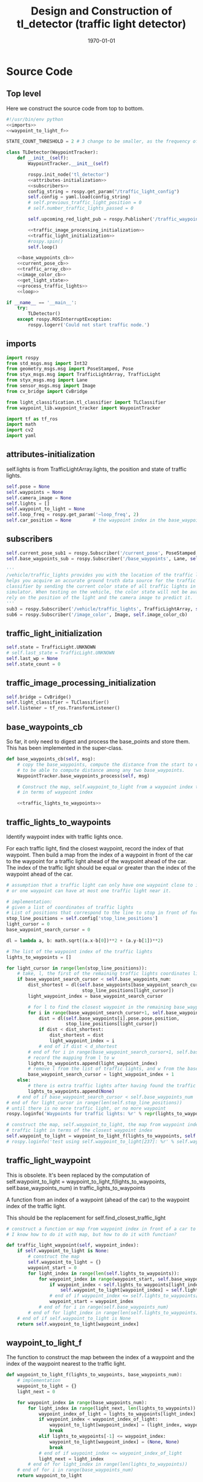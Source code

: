 #+LATEX_CLASS: article
#+LATEX_CLASS_OPTIONS:
#+LATEX_HEADER:
#+LATEX_HEADER_EXTRA:
#+DESCRIPTION:
#+KEYWORDS:
#+SUBTITLE:
#+LATEX_COMPILER: pdflatex
#+DATE: \today

#+OPTIONS: ^:nil

#+TITLE: Design and Construction of tl_detector (traffic light detector)


* Source Code

** Top level

 Here we construct the source code from top to bottom.

 #+NAME:tl_dectector
 #+BEGIN_SRC python :noweb tangle :tangle ./ros/src/tl_detector/tl_detector.py
   #!/usr/bin/env python
   <<imports>>
   <<waypoint_to_light_f>>

   STATE_COUNT_THRESHOLD = 2 # 3 change to be smaller, as the frequency of processing camara image has reduced from about 10 Hz 3 Hz

   class TLDetector(WaypointTracker):
       def __init__(self):
           WaypointTracker.__init__(self)

           rospy.init_node('tl_detector')
           <<attributes-initialization>>
           <<subscribers>>
           config_string = rospy.get_param("/traffic_light_config")
           self.config = yaml.load(config_string)
           # self.previous_traffic_light_position = 0
           # self.number_traffic_lights_passed = 0

           self.upcoming_red_light_pub = rospy.Publisher('/traffic_waypoint', Int32, queue_size=1)

           <<traffic_image_processing_initialization>>
           <<traffic_light_initialization>>
           #rospy.spin()
           self.loop()

       <<base_waypoints_cb>>
       <<current_pose_cb>>
       <<traffic_array_cb>>
       <<image_color_cb>>
       <<get_light_state>>
       <<process_traffic_lights>>
       <<loop>>

   if __name__ == '__main__':
       try:
           TLDetector()
       except rospy.ROSInterruptException:
           rospy.logerr('Could not start traffic node.')
 #+END_SRC

** imports

#+NAME:imports
#+BEGIN_SRC python :noweb tangle :tangle
  import rospy
  from std_msgs.msg import Int32
  from geometry_msgs.msg import PoseStamped, Pose
  from styx_msgs.msg import TrafficLightArray, TrafficLight
  from styx_msgs.msg import Lane
  from sensor_msgs.msg import Image
  from cv_bridge import CvBridge

  from light_classification.tl_classifier import TLClassifier
  from waypoint_lib.waypoint_tracker import WaypointTracker

  import tf as tf_ros
  import math
  import cv2
  import yaml
#+END_SRC

** attributes-initialization

self.lights is from TrafficLightArray.lights, the position and state of traffic lights.

#+NAME:attributes-initialization
#+BEGIN_SRC python :noweb tangle :tangle
  self.pose = None
  self.waypoints = None
  self.camera_image = None
  self.lights = []
  self.waypoint_to_light = None
  self.loop_freq = rospy.get_param('~loop_freq', 2)
  self.car_position = None        # the waypoint index in the base_waypoints of the waypoint in front of the car
#+END_SRC

** subscribers

#+NAME:subscribers
#+BEGIN_SRC python :noweb tangle :tangle
  self.current_pose_sub1 = rospy.Subscriber('/current_pose', PoseStamped, self.current_pose_cb)
  self.base_waypoints_sub = rospy.Subscriber('/base_waypoints', Lane, self.base_waypoints_cb)

  '''
  /vehicle/traffic_lights provides you with the location of the traffic light in 3D map space and
  helps you acquire an accurate ground truth data source for the traffic light
  classifier by sending the current color state of all traffic lights in the
  simulator. When testing on the vehicle, the color state will not be available. You'll need to
  rely on the position of the light and the camera image to predict it.
  '''
  sub3 = rospy.Subscriber('/vehicle/traffic_lights', TrafficLightArray, self.traffic_array_cb)
  sub6 = rospy.Subscriber('/image_color', Image, self.image_color_cb)

#+END_SRC

** traffic_light_initialization

#+NAME:traffic_light_initialization
#+BEGIN_SRC python :noweb tangle :tangle
  self.state = TrafficLight.UNKNOWN
  # self.last_state = TrafficLight.UNKNOWN
  self.last_wp = None
  self.state_count = 0

#+END_SRC

** traffic_image_processing_initialization

#+NAME:traffic_image_processing_initialization
#+BEGIN_SRC python :noweb tangle :tangle
  self.bridge = CvBridge()
  self.light_classifier = TLClassifier()
  self.listener = tf_ros.TransformListener()

#+END_SRC

** base_waypoints_cb

   So far, it only need to digest and process the base_points and store them. This has been implemented in the
   super-class.

#+NAME:base_waypoints_cb
#+BEGIN_SRC python :noweb tangle :tangle
  def base_waypoints_cb(self, msg):
      # copy the base_waypoints, compute the distance from the start to each base_waypoint,
      # to be able to compute distance among any two base_waypoints.
      WaypointTracker.base_waypoints_process(self, msg)

      # Construct the map, self.waypoint_to_light from a waypoint index to the traffic light
      # in terms of waypoint index

      <<traffic_lights_to_waypoints>>
#+END_SRC

** traffic_lights_to_waypoints

   Identify waypoint index with traffic lights once.

   For each traffic light, find the closest waypoint, record the index of that waypoint.
   Then build a map from the index of a waypoint in front of the car to the waypoint for a traffic light ahead of the waypoint ahead of the car.
   The index of the traffic light should be equal or greater than the index of the waypoint ahead of the car.

#+NAME:traffic_lights_to_waypoints
#+BEGIN_SRC python :noweb tangle :tangle
  # assumption that a traffic light can only have one waypoint close to it.
  # or one waypoint can have at most one traffic light near it.

  # implementation:
  # given a list of coordinates of traffic lights
  # List of positions that correspond to the line to stop in front of for a given intersection
  stop_line_positions = self.config['stop_line_positions']
  light_cursor = 0
  base_waypoint_search_cursor = 0

  dl = lambda a, b: math.sqrt((a.x-b[0])**2 + (a.y-b[1])**2)

  # The list of the waypoint index of the traffic lights
  lights_to_waypoints = []

  for light_cursor in range(len(stop_line_positions)):
      # take, l, the first of the remaining traffic lights coordinates list, self.stop_line_positions
      if base_waypoint_search_cursor < self.base_waypoints_num:
          dist_shortest = dl(self.base_waypoints[base_waypoint_search_cursor].pose.pose.position,
                              stop_line_positions[light_cursor])
          light_waypoint_index = base_waypoint_search_cursor

          # for l to find the closest waypoint in the remaining base_waypoints, w
          for i in range(base_waypoint_search_cursor+1, self.base_waypoints_num):
              dist = dl(self.base_waypoints[i].pose.pose.position,
                        stop_line_positions[light_cursor])
              if dist < dist_shortest:
                  dist_shortest = dist
                  light_waypoint_index = i
              # end of if dist < d_shortest
          # end of for i in range(base_waypoint_search_cursor+1, self.base_waypoints_num)
          # record the mapping from l to w
          lights_to_waypoints.append(light_waypoint_index)
          # remove l from the list of traffic lights, and w from the base_points
          base_waypoint_search_cursor = light_waypoint_index + 1
      else:
          # there is extra traffic lights after having found the traffic light for the last waypoint.
          lights_to_waypoints.append(None)
      # end of if base_waypoint_search_cursor < self.base_waypoints_num
  # end of for light_cursor in range(len(self.stop_line_positions))
  # until there is no more traffic light, or no more waypoint
  rospy.loginfo('Waypoints for traffic lights: %r' % repr(lights_to_waypoints))

  # construct the map, self.waypoint_to_light, the map from waypoint index to the index of the
  # traffic light in terms of the closest waypoint index
  self.waypoint_to_light = waypoint_to_light_f(lights_to_waypoints, self.base_waypoints_num)
  # rospy.loginfo('test using self.waypoint_to_light[237]: %r' % self.waypoint_to_light[237])
#+END_SRC

** traffic_light_waypoint

   This is obsolete. It's been replaced by the computation of
   self.waypoint_to_light = waypoint_to_light_f(lights_to_waypoints, self.base_waypoints_num) in traffic_lights_to_waypoints

   A function from an index of a waypoint (ahead of the car) to the waypoint index of the traffic light.

   This should be the replacement for self.find_closest_traffic_light

#+NAME:traffic_light_waypoint
#+BEGIN_SRC python :noweb tangle :tangle
  # construct a function or map from waypoint index in front of a car to the index of the waypoirt for traffic light
  # I know how to do it with map, but how to do it with function?

  def traffic_light_waypoint(self, waypoint_index):
      if self.waypoint_to_light is None:
          # construct the map
          self.waypoint_to_light = {}
          waypoint_start = 0
          for light_index in range(len(self.lights_to_waypoints)):
              for waypoint_index in range(waypoint_start, self.base_waypoints_num):
                  if waypoint_index < self.lights_to_waypoints[light_index]:
                      self.waypoint_to_light[waypoint_index] = self.lights_to_waypoints[light_index]
                  # end of if waypoint_index <= self.lights_to_waypoints[light_index]
                  waypoint_start = waypoint_index
              # end of for i in range(self.base_waypoints_num)
          # end of for light_index in range(len(self.lights_to_waypoints))
      # end of if self.waypoint_to_light is None
      return self.waypoint_to_light[waypoint_index]
#+END_SRC

** waypoint_to_light_f

   The function to construct the map between the index of a waypoint and the index of the waypoint nearest to the traffic light.

#+NAME:waypoint_to_light_f
#+BEGIN_SRC python :noweb tangle :tangle
  def waypoint_to_light_f(lights_to_waypoints, base_waypoints_num):
      # implementation
      waypoint_to_light = {}
      light_next = 0

      for waypoint_index in range(base_waypoints_num):
          for light_index in range(light_next, len(lights_to_waypoints)):
              waypoint_index_of_light = lights_to_waypoints[light_index]
              if waypoint_index < waypoint_index_of_light:
                  waypoint_to_light[waypoint_index] = (light_index, waypoint_index_of_light)
                  break
              elif lights_to_waypoints[-1] <= waypoint_index:
                  waypoint_to_light[waypoint_index] = (None, None)
                  break
              # end of if waypoint_index <= waypoint_index_of_light
              light_next = light_index
          # end of for light_index in range(len(lights_to_waypoints))
      # end of for i in range(base_waypoints_num)
      return waypoint_to_light

  # test data:
  lights_to_waypoints = [1, 3, 7, 8, 10, 15]
  base_waypoints_num = 17

  y = waypoint_to_light_f(lights_to_waypoints, base_waypoints_num)
  # expected outcome:
  x = (y == {0: (0, 1), 1: (1, 3), 2: (1, 3), 3: (2, 7), 4: (2, 7), 5: (2, 7), 6: (2, 7), 7: (3, 8), 8: (4, 10), 8: (4, 10),
                       9: (4, 10), 10: (5, 15), 11: (5, 15), 12: (5, 15), 13: (5, 15), 14: (5, 15), 15: (None, None), 16: (None, None)})
#+END_SRC

** current_pose_cb

   - Determine the location of the car by locating the nearest waypoint in front of the car
   -
#+NAME:current_pose_cb
#+BEGIN_SRC python :noweb tangle :tangle
  def current_pose_cb(self, msg):
      self.pose = msg
#+END_SRC

** traffic_array_cb

#+NAME:traffic_array_cb
#+BEGIN_SRC python :noweb tangle :tangle
  def traffic_array_cb(self, msg):
      self.lights = msg.lights

#+END_SRC

** image_color_cb

   Delegate the processing of the image, recognition to self.process_traffic_lights

   Publish stable recognition outcome in terms of /traffic_waypoint (index)
- Frequency of /image_color::
It's about 10 Hz by observing through ==rostopic hz /image_color==

MAJOR CHANGE of the protocol between waypoints_updater and tl_detector ::
when the traffic light color is not red, report the negative of the waypoint index instead of just report -1, to take advantage of the computation of the waypoint index of the traffic light, saving waypoint_updater from computing it.

#+NAME:image_color_cb
#+BEGIN_SRC python :noweb tangle :tangle
  def image_color_cb(self, msg):
      """Identifies red lights in the incoming camera image and publishes the index
              of the waypoint closest to the red light's stop line to /traffic_waypoint

          Args:
              msg (Image): image from car-mounted camera

      """
      self.has_image = True
      self.camera_image = msg
#+END_SRC

** loop to process camara image to classify traffic light

#+NAME:loop
#+BEGIN_SRC python :noweb tangle :tangle
  def loop(self):
      rate = rospy.Rate(self.loop_freq)
      while not rospy.is_shutdown():
          if self.camera_image is not None:
              light_wp, state = self.process_traffic_lights()
              # only consider the traffic image when the car is close enough to the traffic light, say 20 waypoints
              if ((light_wp is not None) and (light_wp - self.car_position) < 100): # and state:
                  # Note: state might have value 0 and light_wp and 0 == False!
                  '''
                  Publish upcoming red lights at camera frequency.
                  Each predicted state has to occur `STATE_COUNT_THRESHOLD` number
                  of times till we start using it. Otherwise the previous stable state is
                  used.
                  '''
                  # rospy.loginfo('light_wp %d; state: %r, self.state: %r' % (light_wp, state, self.state))
                  # (abs(self.last_wp) != light_wp if self.last_wp else True) or
                  if (self.state is None) or (self.state != state):  # state changed
                      rospy.loginfo('state changed: old state count: %r; old state: %r; new state: %d' %
                      (self.state_count, self.state, state))
                      self.state_count = 0
                      self.state = state
                      # self.last_state = self.state
                      # self.last_wp = light_wp if (state == TrafficLight.RED) else -light_wp
                  elif self.state_count >= STATE_COUNT_THRESHOLD:
                      self.last_wp = light_wp if (state == TrafficLight.RED) else -light_wp
                      self.upcoming_red_light_pub.publish(Int32(self.last_wp))
                      rospy.loginfo('stable state threshold reached: state count: %d; old state: %d; new state: %d; new traffic_waypoint: %d' %
                                  (self.state_count, self.state, state, self.last_wp))
                  else:
                      if self.last_wp is not None:
                          self.upcoming_red_light_pub.publish(Int32(self.last_wp))
                      # end of if self.last_wp is not None
                      rospy.loginfo('not enough state change: old state: %r; keep publish the old traffic_waypoint: %r' % (self.state, self.last_wp))
                  # end of if self.state != state
                  self.state_count += 1
              # end of if (light_wp is not None) and state
              self.camera_image = None
          # end of if self.camera_image is not None
          rate.sleep()
      # end of while not rospy.is_shutdow()
#+END_SRC

** process_traffic_lights

#+NAME:process_traffic_lights
#+BEGIN_SRC python :noweb tangle :tangle
  def process_traffic_lights(self):
      """Finds closest visible traffic light, if one exists, and determines its
          location and color

      Returns:
          int: index of waypoint closes to the upcoming stop line for a traffic light (-1 if none exists)
          int: ID of traffic light color (specified in styx_msgs/TrafficLight)

      """
      light = None

      # List of positions that correspond to the line to stop in front of for a given intersection
      # self.stop_line_positions = self.config['stop_line_positions']

      if ((self.base_waypoints is not None) and (self.waypoint_to_light is not None) and (self.pose is not None)):
          self.car_position = self.get_closest_waypoint(self.pose.pose)
          #TODO find the closest visible traffic light (if one exists)
          # the index of the waypoint of the traffic light
          light_index, light_wp = self.waypoint_to_light[self.car_position]
          FAKED_LIGHT = True
          # when the light_index is None, then is no more light in front
          if light_index is not None:
              if FAKED_LIGHT:
                  # rospy.loginfo('light_index: %d; state: %d; the light is RED: %r' % (
                  #     light_index, self.lights[light_index].state,
                  #     self.lights[light_index].state == TrafficLight.RED))
                  state = self.lights[light_index].state
              else:
                  cv_image = self.bridge.imgmsg_to_cv2(self.camera_image, "bgr8")

                  #Get classification
                  state = self.light_classifier.get_classification(cv_image)

              # end of if FAKED_LIGHT
          else:
              state = TrafficLight.UNKNOWN
          # end of if light_index is not None
          if (state==TrafficLight.RED):
              rospy.loginfo('car index: %r; light_index: %r; light waypoint: %r; light is RED: %r' %
                            (self.car_position, light_index, light_wp, state==TrafficLight.RED))
          # end of if (state==TrafficLight.RED)

          return light_wp, state
      # end of if (self.pose)
      return None, TrafficLight.UNKNOWN
#+END_SRC

** find-closest-traffic-light

Based on the current car_position, and the previous_traffic_light_position, find the next traffic_light_position
#+NAME:find-closest-traffic-light
#+BEGIN_SRC python :noweb tangle :tangle
  def find_closest_traffic_light(self, car_position_index):
      # remaining_traffic_ligths = len(self.stop_line_positions)-self.number_traffic_lights_passed
      if self.number_traffic_lights_passed < len(self.stop_line_positions)-1:
          dl = lambda a, b: math.sqrt((a.x-b[0])**2 + (a.y-b[1])**2)
          # find the closest traffic light to the car's position
          traffic_light_index = self.previous_traffic_light_position
          d_shortest = dl(self.base_waypoints[car_position_index].pose.pose.position,
                          self.stop_line_positions[self.previous_traffic_light_position])

          for i in range(self.previous_traffic_light_position+1, len(self.stop_line_positions)):
              d = dl(self.base_waypoints[car_position_index].pose.pose.position,
                     self.stop_line_positions[i])
              if d < d_shortest:  # found the closest
                  d_shortest = d
                  traffic_light_index = i
              # end of if d < d_shortest
          # end of for i in range(self.previous_traffic_light_position+1, len(self.stop_line_positions))
          self.previous_traffic_light_position = traffic_light_index
          # self.number_traffic_lights_passed += 1

          # find the closest base_waypoint to the found traffic light.
          nearest_waypoint_for_the_light = car_position_index
          d_shortest = dl(self.base_waypoints[car_position_index].pose.pose.position,
                          self.stop_line_positions[traffic_light_index])

          for j in range(car_position_index + 1, len(self.base_waypoints)):
              d = dl(self.base_waypoints[j].pose.pose.position,
                     self.stop_line_positions[traffic_light_index])
              if d < d_shortest:
                  d_shortest = d
                  nearest_waypoint_for_the_light = j
              # end of if d < d_shortest
          # end of for j in range(car_position_index, len(self.base_waypoints)-car_position_index)
          return traffic_light_index, nearest_waypoint_for_the_light
      else:
          return None, None
      # end of self.number_traffic_lights_passed < len(self.stop_line_positions)-1
#+END_SRC

** get_closest_waypoint

Use the implementation of the super-class, WaypointTracker.

#+NAME:get_closest_waypoint
#+BEGIN_SRC python :noweb tangle :tangle
  # def get_closest_waypoint(self, pose):
  #     """Identifies the closest path waypoint to the given position
  #         https://en.wikipedia.org/wiki/Closest_pair_of_points_problem
  #     Args:
  #         pose (Pose): position to match a waypoint to

  #     Returns:
  #         int: index of the closest waypoint in self.waypoints

  #     """
  #     #TODO implement
  #     return 0

#+END_SRC

** get_light_state

I assume/design the light parameter is the index of the nearest traffic light in the list of traffic lights.
#+NAME:get_light_state
#+BEGIN_SRC python :noweb tangle :tangle
  def get_light_state(self, light_index):
      """Determines the current color of the traffic light

      Args:
          light_index (TrafficLight): light to classify

      Returns:
          int: ID of traffic light color (specified in styx_msgs/TrafficLight)

      """
      # FAKED_LIGHT = False
      # if FAKED_LIGHT:
      #     rospy.loginfo('light_index: %d; state: %d; the light is RED: %r' % (
      #         light_index, self.lights[light_index].state,
      #         self.lights[light_index].state == TrafficLight.RED))
      #     return self.lights[light_index].state
      # end of if FAKED_LIGHT

      # if(not self.has_image):
      #     self.prev_light_loc = None
      #     return None

      cv_image = self.bridge.imgmsg_to_cv2(self.camera_image, "bgr8")

      #Get classification
      return self.light_classifier.get_classification(cv_image)

#+END_SRC

** Current problems
Traceback (most recent call last):
  File "/home/yubrshen/ai-study/sdc/term3/projects/CarND-Capstone/ros/src/tl_detector/tl_detector.py", line 272, in <module>
    TLDetector()
  File "/home/yubrshen/ai-study/sdc/term3/projects/CarND-Capstone/ros/src/tl_detector/tl_detector.py", line 90, in __init__
    self.loop()
  File "/home/yubrshen/ai-study/sdc/term3/projects/CarND-Capstone/ros/src/tl_detector/tl_detector.py", line 233, in loop
    light_wp, state = self.process_traffic_lights()
  File "/home/yubrshen/ai-study/sdc/term3/projects/CarND-Capstone/ros/src/tl_detector/tl_detector.py", line 213, in process_traffic_lights
    state = self.lights[light_index].state
TypeError: list indices must be integers, not NoneType
[tl_detector-2] process has died [pid 13902, exit code 1, cmd /home/yubrshen/ai-study/sdc/term3/projects/CarND-Capstone/ros/src/tl_detector/tl_detector.py __name:=tl_detector __log:=/home/yubrshen/.ros/log/491be1a6-d53b-11e7-a096-18dbf212c2fb/tl_detector-2.log].

** Sketch of Traffic Light Classification

#+BEGIN_SRC plantuml :file traffic-classification.png
@startuml
:receive camera image:
image_processing_call_back_start;
:determine the car's current position:
get_closest_waypoint(self.pose.pose);
:find the nearest traffic light to the car:
light_index, light_wp = self.waypoint_to_light[car_position];
:classify the color of the light:
light_classifier.get_classification(cv_image);
:bounce treatment of light state;
:publish /traffic_waypoint;
@enduml
#+END_SRC

#+RESULTS:
[[file:traffic-classification.png]]

#results:

*** logic of velocity adjustment
Here is one with potential improvement, as of <2017-11-27 Mon 21:58>
#+BEGIN_SRC plantuml :file velocity-adjustment-improved.png
@startuml
if (Light is RED) then (red)
  if (current policy) then (already
STOP)
    :do nothing;
  elseif (time or distance ) then (too close)
    :STOP;
  elseif (time or distance) then (close enough
to decelerate)
    :DECELERATE;
  elseif (time or distance) then (far enough
to cruise)
    :cruise
(polycy <- None);
  else
  :nothing;
  endif
else
:policy <- None;
note right
  after turning green from red,
  it seems that
  the originally programmed
  velocity is too slow.
  It might need some acceleration.
  To be discussed.
end note
endif
#+END_SRC

#+RESULTS:
[[file:velocity-adjustment-improved.png]]


Here is the original.
#+BEGIN_SRC plantuml :file velocity-adjustment.png
@startuml
if (Light is RED) then (red)
  if (current policy) then (already
STOP)
    :do nothing;
  elseif (time or distance ) then (too close)
    :STOP;
  elseif (time or distance) then (close enough
to decelerate)
    :DECELERATE;
  elseif (time or distance) then (far enough
to cruise)
    :cruise;
  else
  :nothing;
  endif
elseif (distance or time is) then (Light is not red
but time or distance
is large enough but
close enough
for the next cycle red)
:DECELERATE;
else
:nothing;
endif
#+END_SRC

#+RESULTS:
[[file:velocity-adjustment.png]]


For the next cycle of red, how large the distance should be, and how close enough it should be?
